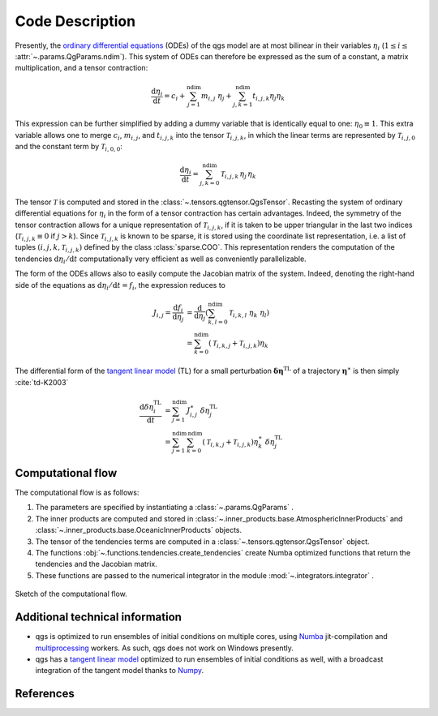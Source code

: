 
Code Description
================

Presently, the `ordinary differential equations`_ (ODEs) of the qgs model are at most bilinear
in their variables :math:`\eta_i` (:math:`1\leq i\leq` :attr:`~.params.QgParams.ndim`).
This system of ODEs can therefore be expressed as the sum of
a constant, a matrix multiplication, and a tensor contraction:

.. math::

    \frac{\mathrm{d}\eta_i}{\mathrm{d}t} = c_i + \sum_{j=1}^{\mathrm{ndim}} m_{i,j} \; \eta_j  + \sum_{j,k=1}^{\mathrm{ndim}} t_{i,j,k} \eta_j \eta_k

This expression can be further simplified by adding a dummy variable that is
identically equal to one: :math:`\eta_0\equiv 1`. This extra variable allows one to
merge :math:`c_i`, :math:`m_{i,j}`, and :math:`t_{i,j,k}` into the tensor
:math:`\mathcal{T}_{i,j,k}`, in which the linear terms are represented by
:math:`\mathcal{T}_{i,j,0}` and the constant term by :math:`\mathcal{T}_{i,0,0}`:

.. math::

    \frac{\text{d}\eta_i}{\text{d}t} = \sum_{j,k=0}^{\mathrm{ndim}} \mathcal{T}_{i,j,k} \, \eta_j \, \eta_k

The tensor :math:`\mathcal{T}` is computed and stored in the :class:`~.tensors.qgtensor.QgsTensor`.
Recasting the system of ordinary differential
equations for :math:`\eta_i` in the form of a tensor contraction has certain
advantages. Indeed, the symmetry of the tensor contraction allows for a unique representation
of :math:`\mathcal{T}_{i,j,k}`, if it is taken to be upper triangular in the last two
indices (:math:`\mathcal{T}_{i,j,k} \equiv 0` if :math:`j > k`). Since
:math:`\mathcal{T}_{i,j,k}` is known to be sparse, it is stored using the
coordinate list representation, i.e. a list of tuples
:math:`(i,j,k,\mathcal{T}_{i,j,k})` defined by the class :class:`sparse.COO`.
This representation renders the computation of the tendencies :math:`\text{d}\eta_i/\text{d}t` computationally very efficient as
well as conveniently parallelizable.

The form of the ODEs allows also to easily compute the
Jacobian matrix of the system. Indeed, denoting the right-hand side
of the equations as :math:`\text{d}\eta_i/\text{d}t = f_i`, the
expression reduces to

.. math::

    J_{i,j} = \frac{\text{d}f_i}{\text{d}\eta_j}& = \frac{\text{d}}{\text{d}\eta_j } (\sum_{k,l=0}^\mathrm{ndim} \mathcal{T}_{i,k,l} \; \eta_k \; \eta_l )  \\
             & = \sum_{k=0}^{\mathrm{ndim}} \left ( \mathcal{T}_{i,k,j} + \mathcal{T}_{i,j,k} \right) \eta_k

The differential form of the `tangent linear model`_ (TL) for a small
perturbation :math:`\boldsymbol{\delta\eta}^\text{TL}` of a trajectory
:math:`\boldsymbol{\eta}^{\ast}` is then simply :cite:`td-K2003`

.. math::

    \frac{\text{d}\delta\eta_i^\text{TL}}{\text{d}t} &= \sum_{j=1}^\mathrm{ndim} J^{\ast}_{i,j} \; \delta\eta_j^\text{TL}   \\
             &= \sum_{j=1}^\mathrm{ndim} \sum_{k=0}^\mathrm{ndim} \left ( \mathcal{T}_{i,k,j} + \mathcal{T}_{i,j,k} \right) \eta^{\ast}_k \; \delta\eta_j^\text{TL}


Computational flow
------------------

The computational flow is as follows:

1. The parameters are specified by instantiating a :class:`~.params.QgParams` .
2. The inner products are computed and stored in :class:`~.inner_products.base.AtmosphericInnerProducts` and :class:`~.inner_products.base.OceanicInnerProducts` objects.
3. The tensor of the tendencies terms are computed in a :class:`~.tensors.qgtensor.QgsTensor` object.
4. The functions :obj:`~.functions.tendencies.create_tendencies` create Numba optimized functions that return the tendencies and the Jacobian matrix.
5. These functions are passed to the numerical integrator in the module :mod:`~.integrators.integrator` .

.. figure:: figures/compuflow.png
    :scale: 70%
    :align: center

    Sketch of the computational flow.

Additional technical information
--------------------------------

* qgs is optimized to run ensembles of initial conditions on multiple cores, using `Numba`_ jit-compilation and
  `multiprocessing`_ workers. As such, qgs does not work on Windows presently.

* qgs has a `tangent linear model`_ optimized to run ensembles of initial conditions as well, with a broadcast
  integration of the tangent model thanks to `Numpy`_.

References
----------

.. bibliography:: model/ref.bib
    :keyprefix: td-


.. _Numba: https://numba.pydata.org/
.. _Numpy: https://numpy.org/
.. _multiprocessing: https://docs.python.org/3.7/library/multiprocessing.html#module-multiprocessing
.. _tangent linear model: http://glossary.ametsoc.org/wiki/Tangent_linear_model
.. _ordinary differential equations: https://en.wikipedia.org/wiki/Ordinary_differential_equation
